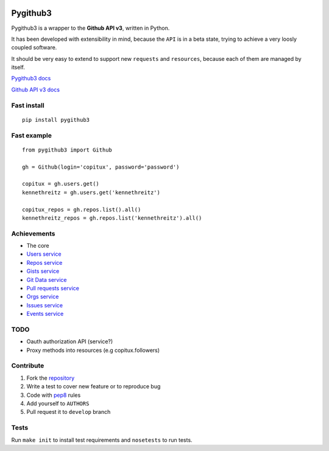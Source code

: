 .. image:: https://secure.travis-ci.org/copitux/python-github3.png

Pygithub3
==========

Pygithub3 is a wrapper to the **Github API v3**,
written in Python.

It has been developed with extensibility in mind, because the ``API`` is in a
beta state, trying to achieve a very loosly coupled software.

It should be very easy to extend to support new ``requests`` and ``resources``,
because each of them are managed by itself.

`Pygithub3 docs <http://pygithub3.rtfd.org>`_

`Github API v3 docs <http://developer.github.com/v3/>`_

Fast install
-------------
::

    pip install pygithub3

Fast example
-------------
::

    from pygithub3 import Github

    gh = Github(login='copitux', password='password')

    copitux = gh.users.get()
    kennethreitz = gh.users.get('kennethreitz')

    copitux_repos = gh.repos.list().all()
    kennethreitz_repos = gh.repos.list('kennethreitz').all()

Achievements
-------------

- The core
- `Users service <http://developer.github.com/v3/users/>`_
- `Repos service <http://developer.github.com/v3/repos/>`_
- `Gists service <http://developer.github.com/v3/gists/>`_
- `Git Data service <http://developer.github.com/v3/git/>`_
- `Pull requests service <http://developer.github.com/v3/pulls/>`_
- `Orgs service <http://developer.github.com/v3/orgs/>`_
- `Issues service <http://developer.github.com/v3/issues/>`_
- `Events service <http://developer.github.com/v3/events/>`_

TODO
-----

- Oauth authorization API (service?)
- Proxy methods into resources (e.g copitux.followers)

Contribute
-----------

1. Fork the `repository <https://github.com/copitux/python-github3>`_
2. Write a test to cover new feature or to reproduce bug
3. Code with `pep8 <http://www.python.org/dev/peps/pep-0008/>`_ rules
4. Add yourself to ``AUTHORS``
5. Pull request it to ``develop`` branch

Tests
-----

Run ``make init`` to install test requirements and ``nosetests`` to run tests.

